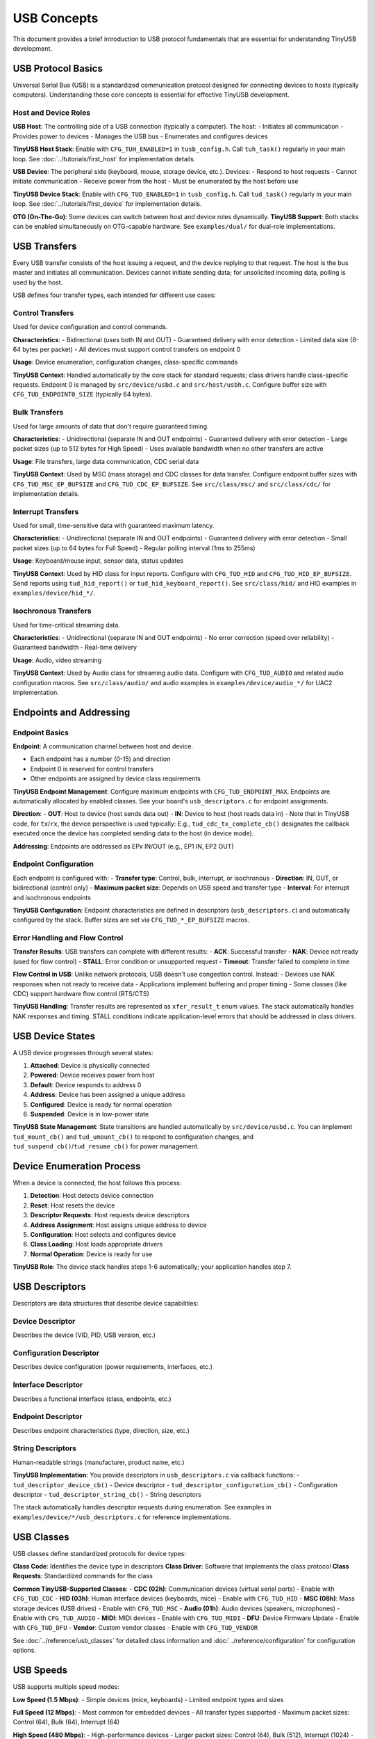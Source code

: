 ************
USB Concepts
************

This document provides a brief introduction to USB protocol fundamentals that are essential for understanding TinyUSB development.

USB Protocol Basics
====================

Universal Serial Bus (USB) is a standardized communication protocol designed for connecting devices to hosts (typically computers). Understanding these core concepts is essential for effective TinyUSB development.

Host and Device Roles
----------------------

**USB Host**: The controlling side of a USB connection (typically a computer). The host:
- Initiates all communication
- Provides power to devices
- Manages the USB bus
- Enumerates and configures devices

**TinyUSB Host Stack**: Enable with ``CFG_TUH_ENABLED=1`` in ``tusb_config.h``. Call ``tuh_task()`` regularly in your main loop. See :doc:`../tutorials/first_host` for implementation details.

**USB Device**: The peripheral side (keyboard, mouse, storage device, etc.). Devices:
- Respond to host requests
- Cannot initiate communication
- Receive power from the host
- Must be enumerated by the host before use

**TinyUSB Device Stack**: Enable with ``CFG_TUD_ENABLED=1`` in ``tusb_config.h``. Call ``tud_task()`` regularly in your main loop. See :doc:`../tutorials/first_device` for implementation details.

**OTG (On-The-Go)**: Some devices can switch between host and device roles dynamically. **TinyUSB Support**: Both stacks can be enabled simultaneously on OTG-capable hardware. See ``examples/dual/`` for dual-role implementations.

USB Transfers
=============

Every USB transfer consists of the host issuing a request, and the device replying to that request. The host is the bus master and initiates all communication.
Devices cannot initiate sending data; for unsolicited incoming data, polling is used by the host.

USB defines four transfer types, each intended for different use cases:

Control Transfers
-----------------

Used for device configuration and control commands.

**Characteristics**:
- Bidirectional (uses both IN and OUT)
- Guaranteed delivery with error detection
- Limited data size (8-64 bytes per packet)
- All devices must support control transfers on endpoint 0

**Usage**: Device enumeration, configuration changes, class-specific commands

**TinyUSB Context**: Handled automatically by the core stack for standard requests; class drivers handle class-specific requests. Endpoint 0 is managed by ``src/device/usbd.c`` and ``src/host/usbh.c``. Configure buffer size with ``CFG_TUD_ENDPOINT0_SIZE`` (typically 64 bytes).

Bulk Transfers
--------------

Used for large amounts of data that don't require guaranteed timing.

**Characteristics**:
- Unidirectional (separate IN and OUT endpoints)
- Guaranteed delivery with error detection
- Large packet sizes (up to 512 bytes for High Speed)
- Uses available bandwidth when no other transfers are active

**Usage**: File transfers, large data communication, CDC serial data

**TinyUSB Context**: Used by MSC (mass storage) and CDC classes for data transfer. Configure endpoint buffer sizes with ``CFG_TUD_MSC_EP_BUFSIZE`` and ``CFG_TUD_CDC_EP_BUFSIZE``. See ``src/class/msc/`` and ``src/class/cdc/`` for implementation details.

Interrupt Transfers
-------------------

Used for small, time-sensitive data with guaranteed maximum latency.

**Characteristics**:
- Unidirectional (separate IN and OUT endpoints)
- Guaranteed delivery with error detection
- Small packet sizes (up to 64 bytes for Full Speed)
- Regular polling interval (1ms to 255ms)

**Usage**: Keyboard/mouse input, sensor data, status updates

**TinyUSB Context**: Used by HID class for input reports. Configure with ``CFG_TUD_HID`` and ``CFG_TUD_HID_EP_BUFSIZE``. Send reports using ``tud_hid_report()`` or ``tud_hid_keyboard_report()``. See ``src/class/hid/`` and HID examples in ``examples/device/hid_*/``.

Isochronous Transfers
---------------------

Used for time-critical streaming data.

**Characteristics**:
- Unidirectional (separate IN and OUT endpoints)
- No error correction (speed over reliability)
- Guaranteed bandwidth
- Real-time delivery

**Usage**: Audio, video streaming

**TinyUSB Context**: Used by Audio class for streaming audio data. Configure with ``CFG_TUD_AUDIO`` and related audio configuration macros. See ``src/class/audio/`` and audio examples in ``examples/device/audio_*/`` for UAC2 implementation.

Endpoints and Addressing
=========================

Endpoint Basics
---------------

**Endpoint**: A communication channel between host and device.

- Each endpoint has a number (0-15) and direction
- Endpoint 0 is reserved for control transfers
- Other endpoints are assigned by device class requirements

**TinyUSB Endpoint Management**: Configure maximum endpoints with ``CFG_TUD_ENDPOINT_MAX``. Endpoints are automatically allocated by enabled classes. See your board's ``usb_descriptors.c`` for endpoint assignments.

**Direction**:
- **OUT**: Host to device (host sends data out)
- **IN**: Device to host (host reads data in)
- Note that in TinyUSB code, for ``tx``/``rx``, the device perspective is used typically: E.g., ``tud_cdc_tx_complete_cb()`` designates the callback executed once the device has completed sending data to the host (in device mode).

**Addressing**: Endpoints are addressed as EPx IN/OUT (e.g., EP1 IN, EP2 OUT)

Endpoint Configuration
----------------------

Each endpoint is configured with:
- **Transfer type**: Control, bulk, interrupt, or isochronous
- **Direction**: IN, OUT, or bidirectional (control only)
- **Maximum packet size**: Depends on USB speed and transfer type
- **Interval**: For interrupt and isochronous endpoints

**TinyUSB Configuration**: Endpoint characteristics are defined in descriptors (``usb_descriptors.c``) and automatically configured by the stack. Buffer sizes are set via ``CFG_TUD_*_EP_BUFSIZE`` macros.

Error Handling and Flow Control
-------------------------------

**Transfer Results**: USB transfers can complete with different results:
- **ACK**: Successful transfer
- **NAK**: Device not ready (used for flow control)
- **STALL**: Error condition or unsupported request
- **Timeout**: Transfer failed to complete in time

**Flow Control in USB**: Unlike network protocols, USB doesn't use congestion control. Instead:
- Devices use NAK responses when not ready to receive data
- Applications implement buffering and proper timing
- Some classes (like CDC) support hardware flow control (RTS/CTS)

**TinyUSB Handling**: Transfer results are represented as ``xfer_result_t`` enum values. The stack automatically handles NAK responses and timing. STALL conditions indicate application-level errors that should be addressed in class drivers.

USB Device States
=================

A USB device progresses through several states:

1. **Attached**: Device is physically connected
2. **Powered**: Device receives power from host
3. **Default**: Device responds to address 0
4. **Address**: Device has been assigned a unique address
5. **Configured**: Device is ready for normal operation
6. **Suspended**: Device is in low-power state

**TinyUSB State Management**: State transitions are handled automatically by ``src/device/usbd.c``. You can implement ``tud_mount_cb()`` and ``tud_umount_cb()`` to respond to configuration changes, and ``tud_suspend_cb()``/``tud_resume_cb()`` for power management.

Device Enumeration Process
==========================

When a device is connected, the host follows this process:

1. **Detection**: Host detects device connection
2. **Reset**: Host resets the device
3. **Descriptor Requests**: Host requests device descriptors
4. **Address Assignment**: Host assigns unique address to device
5. **Configuration**: Host selects and configures device
6. **Class Loading**: Host loads appropriate drivers
7. **Normal Operation**: Device is ready for use

**TinyUSB Role**: The device stack handles steps 1-6 automatically; your application handles step 7.

USB Descriptors
===============

Descriptors are data structures that describe device capabilities:

Device Descriptor
-----------------
Describes the device (VID, PID, USB version, etc.)

Configuration Descriptor
------------------------
Describes device configuration (power requirements, interfaces, etc.)

Interface Descriptor
--------------------
Describes a functional interface (class, endpoints, etc.)

Endpoint Descriptor
-------------------
Describes endpoint characteristics (type, direction, size, etc.)

String Descriptors
------------------
Human-readable strings (manufacturer, product name, etc.)

**TinyUSB Implementation**: You provide descriptors in ``usb_descriptors.c`` via callback functions:
- ``tud_descriptor_device_cb()`` - Device descriptor
- ``tud_descriptor_configuration_cb()`` - Configuration descriptor
- ``tud_descriptor_string_cb()`` - String descriptors

The stack automatically handles descriptor requests during enumeration. See examples in ``examples/device/*/usb_descriptors.c`` for reference implementations.

USB Classes
===========

USB classes define standardized protocols for device types:

**Class Code**: Identifies the device type in descriptors
**Class Driver**: Software that implements the class protocol
**Class Requests**: Standardized commands for the class

**Common TinyUSB-Supported Classes**:
- **CDC (02h)**: Communication devices (virtual serial ports) - Enable with ``CFG_TUD_CDC``
- **HID (03h)**: Human interface devices (keyboards, mice) - Enable with ``CFG_TUD_HID``
- **MSC (08h)**: Mass storage devices (USB drives) - Enable with ``CFG_TUD_MSC``
- **Audio (01h)**: Audio devices (speakers, microphones) - Enable with ``CFG_TUD_AUDIO``
- **MIDI**: MIDI devices - Enable with ``CFG_TUD_MIDI``
- **DFU**: Device Firmware Update - Enable with ``CFG_TUD_DFU``
- **Vendor**: Custom vendor classes - Enable with ``CFG_TUD_VENDOR``

See :doc:`../reference/usb_classes` for detailed class information and :doc:`../reference/configuration` for configuration options.

USB Speeds
==========

USB supports multiple speed modes:

**Low Speed (1.5 Mbps)**:
- Simple devices (mice, keyboards)
- Limited endpoint types and sizes

**Full Speed (12 Mbps)**:
- Most common for embedded devices
- All transfer types supported
- Maximum packet sizes: Control (64), Bulk (64), Interrupt (64)

**High Speed (480 Mbps)**:
- High-performance devices
- Larger packet sizes: Control (64), Bulk (512), Interrupt (1024)
- Requires more complex hardware

**Super Speed (5 Gbps)**:
- USB 3.0 and later
- Not supported by TinyUSB

**TinyUSB Speed Support**: Most TinyUSB ports support Full Speed and High Speed. Speed is typically auto-detected by hardware. Configure speed requirements in board configuration (``hw/bsp/FAMILY/boards/BOARD/board.mk``) and ensure your MCU supports the desired speed.

USB Device Controllers
======================

USB device controllers are hardware peripherals that handle the low-level USB protocol implementation. Understanding how they work helps explain TinyUSB's architecture and portability.

Controller Fundamentals
-----------------------

**What Controllers Do**:
- Handle USB signaling and protocol timing
- Manage endpoint buffers and data transfers
- Generate interrupts for USB events
- Implement USB electrical specifications

**Key Components**:
- **Physical Layer**: USB signal drivers and receivers
- **Protocol Engine**: Handles USB packets, ACK/NAK responses
- **Endpoint Buffers**: Hardware FIFOs or RAM for data storage
- **Interrupt Controller**: Generates events for software processing

Controller Architecture Types
-----------------------------

Different MCU vendors implement USB controllers with varying architectures.
To list a few common patterns:

**FIFO-Based Controllers** (e.g., STM32 OTG, NXP LPC):
- Shared or dedicated FIFOs for endpoint data
- Software manages FIFO allocation and data flow
- Common in higher-end MCUs with flexible configurations

**Buffer-Based Controllers** (e.g., STM32 FSDEV, Microchip SAMD, RP2040):
- Fixed packet memory areas for each endpoint
- Hardware automatically handles packet placement
- Simpler programming model, common in smaller MCUs

**Descriptor-Based Controllers** (e.g., NXP EHCI-style):
- Use descriptor chains to describe transfers
- Hardware processes transfer descriptors independently
- More complex but can handle larger transfers autonomously

TinyUSB Controller Abstraction
------------------------------

TinyUSB abstracts controller differences through the TinyUSB **Device Controller Driver (DCD)** layer.
These internal details don't matter to users of TinyUSB typically; however, when debugging, knowledge about internal details helps sometimes.

**Portable Interface** (``src/device/usbd.h``):
- Standardized function signatures for all controllers
- Common endpoint and transfer management APIs
- Unified interrupt and event handling

**Controller-Specific Drivers** (``src/portable/VENDOR/FAMILY/``):
- Implement the DCD interface for specific hardware
- Handle vendor-specific register layouts and behaviors
- Manage controller-specific quirks and workarounds

**Common DCD Functions**:
- ``dcd_init()`` - Initialize controller hardware
- ``dcd_edpt_open()`` - Configure endpoint with type and size
- ``dcd_edpt_xfer()`` - Start data transfer on endpoint
- ``dcd_int_handler()`` - Process USB interrupts
- ``dcd_connect()/dcd_disconnect()`` - Control USB bus connection

Controller Event Flow
---------------------

**Typical USB Event Processing**:

1. **Hardware Event**: USB controller detects bus activity (setup packet, data transfer, etc.)
2. **Interrupt Generation**: Controller generates interrupt to CPU
3. **ISR Processing**: ``dcd_int_handler()`` reads controller status
4. **Event Queuing**: Events are queued for later processing (thread safety)
5. **Task Processing**: ``tud_task()`` processes queued events
6. **Class Notification**: Appropriate class drivers handle the event
7. **Application Callback**: User code responds to the event

Power Management
================

USB provides power to devices:

**Bus-Powered**: Device draws power from USB bus (up to 500mA)
**Self-Powered**: Device has its own power source
**Suspend/Resume**: Devices must enter low-power mode when bus is idle

**TinyUSB Power Management**:
- Implement ``tud_suspend_cb()`` and ``tud_resume_cb()`` for power management
- Configure power requirements in device descriptor (``bMaxPower`` field)
- Use ``tud_remote_wakeup()`` to wake the host from suspend (if supported)
- Enable remote wakeup with ``CFG_TUD_USBD_ENABLE_REMOTE_WAKEUP``

Next Steps
==========

- Start with :doc:`../tutorials/getting_started` for basic setup
- Review :doc:`../reference/configuration` for configuration options
- Check :doc:`../guides/integration` for advanced integration scenarios
